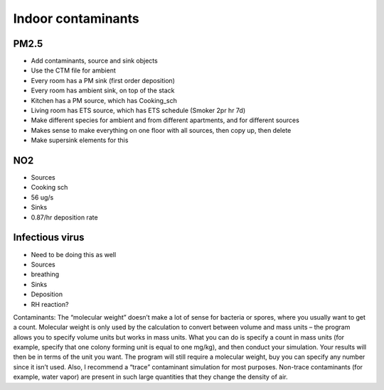 Indoor contaminants
============================================

PM2.5
--------------------
* Add contaminants, source and sink objects
* Use the CTM file for ambient
* Every room has a PM sink (first order deposition)
* Every room has ambient sink, on top of the stack
* Kitchen has a PM source, which has Cooking_sch
* Living room has ETS source, which has ETS schedule (Smoker 2pr hr 7d)
* Make different species for ambient and from different apartments, and for different sources

* Makes sense to make everything on one floor with all sources, then copy up, then delete
* Make supersink elements for this

NO2
-------------------------
* Sources
* Cooking sch
* 56 ug/s
* Sinks
* 0.87/hr deposition rate

Infectious virus
----------------------------
* Need to be doing this as well
* Sources
* breathing
* Sinks
* Deposition
* RH reaction?

Contaminants:  The “molecular weight” doesn’t make a lot of sense for bacteria or spores, where you usually want to get a count.  Molecular weight is only used by the calculation to convert between volume and mass units – the program allows you to specify volume units but works in mass units.  What you can do is specify a count in mass units (for example, specify that one colony forming unit is equal to one mg/kg), and then conduct your simulation.  Your results will then be in terms of the unit you want.  The program will still require a molecular weight, buy you can specify any number since it isn’t used.  Also, I recommend a “trace” contaminant simulation for most purposes.  Non-trace contaminants (for example, water vapor) are present in such large quantities that they change the density of air.
